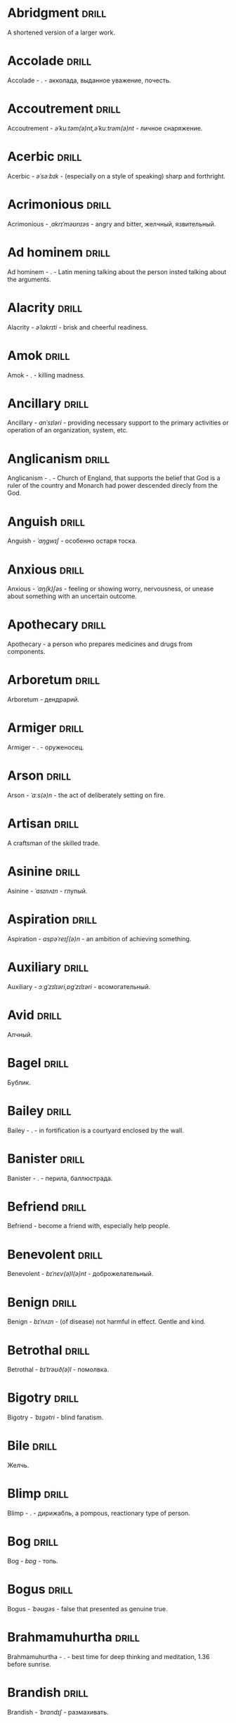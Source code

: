 * Abridgment :drill:
A shortened version of a larger work.
* Accolade :drill:
Accolade - .  - акколада, выданное уважение, почесть.
* Accoutrement :drill:
Accoutrement - /əˈkuːtəm(ə)nt,əˈkuːtrəm(ə)nt/ - личное снаряжение.
* Acerbic :drill:
Acerbic - /əˈsəːbɪk/ - (especially on a style of speaking) sharp and forthright.
* Acrimonious :drill:
Acrimonious - /ˌakrɪˈməʊnɪəs/ - angry and bitter, желчный, язвительный.
* Ad hominem :drill:
Ad hominem - .  - Latin mening talking about the person insted talking about the arguments.
* Alacrity :drill:
Alacrity - /əˈlakrɪti/ - brisk and cheerful readiness.
* Amok :drill:
Amok - . - killing madness.
* Ancillary :drill:
Ancillary - /anˈsɪləri/ - providing necessary support to the primary activities or operation of an organization, system, etc.
* Anglicanism :drill:
Anglicanism - . - Church of England, that supports the belief that God is a ruler of the country and Monarch had power descended direcly from the God.
* Anguish :drill:
Anguish - /ˈaŋɡwɪʃ/ - особенно остаря тоска.
* Anxious :drill:
Anxious - /ˈaŋ(k)ʃəs/ - feeling or showing worry, nervousness, or unease about something with an uncertain outcome.
* Apothecary :drill:
Apothecary - a person who prepares medicines and drugs from components.
* Arboretum :drill:
Arboretum - дендрарий.
* Armiger :drill:
Armiger - .  - оруженосец.
* Arson :drill:
Arson - /ˈɑːs(ə)n/ - the act of deliberately setting on fire.
* Artisan :drill:
A craftsman of the skilled trade.
* Asinine :drill:
Asinine - /ˈasɪnʌɪn/ - глупый.
* Aspiration :drill:
Aspiration - /aspəˈreɪʃ(ə)n/ - an ambition of achieving something.
* Auxiliary :drill:
Auxiliary - /ɔːɡˈzɪlɪəri,ɒɡˈzɪlɪəri/ - всомогательный.
* Avid :drill:
Алчный.
* Bagel :drill:
Бублик.
* Bailey :drill:
Bailey - . - in fortification is a courtyard enclosed by the wall.
* Banister :drill:
Banister - .  - перила, баллюстрада.
* Befriend :drill:
Befriend - become a friend with, especially help people.
* Benevolent :drill:
Benevolent - /bɪˈnɛv(ə)l(ə)nt/ - доброжелательный.
* Benign :drill:
Benign - /bɪˈnʌɪn/ - (of disease) not harmful in effect. Gentle and kind.
* Betrothal :drill:
Betrothal - /bɪˈtrəʊð(ə)l/ - помолвка.
* Bigotry :drill:
Bigotry - /ˈbɪɡətri/ - blind fanatism.
* Bile :drill:
Желчь.
* Blimp :drill:
Blimp - .  - дирижабль, a pompous, reactionary type of person.
* Bog :drill:
Bog - /bɒɡ/ - топь.
* Bogus :drill:
Bogus - /ˈbəʊɡəs/ - false that presented as genuine true.
* Brahmamuhurtha :drill:
Brahmamuhurtha - .  - best time for deep thinking and meditation, 1.36 before sunrise.
* Brandish :drill:
Brandish - /ˈbrandɪʃ/ - размахивать.
* Brooding :drill:
Brooding - /ˈbruːdɪŋ/ - высиживать (яйца), быть глубоко задумчивым.
* Buck :drill:
Buck - /bʌk/ - брыкаться, самец.
* Buckle :drill:
Buckle - /ˈbʌk(ə)l/ - to bend and give way.
* Buffet :drill:
Buffet - . - (especially of wind or waves) strike repeatedly and violently; batter.
* Bullpen :drill:
Bullpen - /ˈbʊlpɛn/ - кутузка.
* Burpee :drill:
Burpee - /ˈbəːpiː/ - a exercise consisting of a squat thrust made from and ending in a standing position.
* Burrow :drill:
Burrow - /ˈbərō/ - нора.
* Buttermilk :drill:
Пахта.
* Callousness :drill:
/ˈkaləsnəs/
Бессердечность.
Insensitive and cruel disregard for others.
* Camomile :drill:
Camomile - ромашка.
* Candid :drill:
Truthful and straightforward.
* Capricious :drill:
Changing according to no discernible rules; unpredictable
* Caress :drill:
Caress - /kəˈrɛs/ - ласкать, приласкивать.
* Carnal :drill:
Carnal - /ˈkɑːn(ə)l/ - плотский.
* Cassandra complex :drill:
Cassandra complex - .  - psychological phenomenon in which an individual's accurate prediction of results is ignored or dismissed.
* Changeling :drill:
Changeling - /ˈtʃeɪn(d)ʒlɪŋ/ - подменыш.
* Chivalrous :drill:
Chivalrous - /ˈʃɪv(ə)lrəs/ - рыцарский.
* Chump :drill:
Chump - /tʃʌmp/ - stupid and easily deceived.
* Cinder block :drill:
Cinder block - /ˈsindər/ - шлако блок.
* Clearing :drill:
Clearing - /ˈklɪərɪŋ/ - open space in forest, especially cleared for cultivation.
* CliffsNotes :drill:
Short good description of the literature.
Initially CliffNotes are a company and a series of study guides available firstly in the US.
* Coaster :drill:
Coaster - .  - подставка.
* Coerce :drill:
Coerce - /kəʊˈəːs/ - принуждать.
* Commendation :drill:
Commendation - /kämənˈdāSHən/ - acclaim, похвала.
* Compartment :drill:
/kəmˈpɑːtm(ə)nt/
Separate section or part of a structure or container.
* Compartmentalize :drill:
Compartmentalize - /kɒmpɑːtˈmɛnt(ə)lʌɪz/ - divide into discrete sections or categories.
* Confounded :drill:
Confounded - /kənˈfaʊndɪd/ - cause surprise or confusion in (someone), especially by not according with their expectations.
* Congruence :drill:
Congruence - /ˈkɒŋɡrʊəns/ - согласованность.
* Congruence :drill:
Congruence - /ˈkɒŋɡrʊəns/ - harmony, agreement, compatibility.
* Conjecture :drill:
Conjecture - /kənˈdʒɛktʃə/ - предположение.
* Conscientiousness :drill:
Conscientiousness - /kɒnʃɪˈɛnʃəsnəs/ - добросовесность и сознательность.
* Contempt :drill:
The feeling that a person or a thing is beneath consideration, worthless, or deserving scorn.
* Contentment :drill:
Contentment - /kənˈtɛntm(ə)nt/ - довольство.
* Contrite :drill:
Contrite - /kənˈtrʌɪt,ˈkɒntrʌɪt/ - сокрушаться, каяться.
* Cootie :drill:
Платяная вошь.
* Corporeal :drill:
/kɔːˈpɔːrɪəl/
Relating to a person's body, especially as opposed to spirit.
Having a body. Material.
* Courtship :drill:
Courtship - /ˈkɔːtʃɪp/ - a period of a couple develop before getting married.
* Cramp :drill:
Cramp - /kramp/ - судорога.
* Cranium :drill:
Cranium - /ˈkreɪnɪəm/ - череп.
* Crapms :drill:
Crapms - /kramps/ - колики.
* Creole :drill:
Ethnic groups which originated during the colonial-era from racial mixing between Europeans and non-European peoples.
* Crepuscular :drill:
Cумеречно.
* Crucible :drill:
Crucible - . - тегель. Form to cast metal.
* Cunning :drill:
Cunning - . - skill in achieving one's ends by deceit.
* Dada :drill:
Dada - .  - absurd direction in art after WWI.
* Deadnaming :drill:
Deadnaming - . - use name that person changes.
* Debacle :drill:
Debacle - /deɪˈbɑːk(ə)l/ - ignominious failure.
* Decanter :drill:
Vessel for decantation (keeping liquid still, so it forms solid residue).
* Defer :drill:
Defer - /dɪˈfəː/ - postpone.
* Defiance :drill:
Defiance - /dɪˈfʌɪəns/ - открытое сопротивление.
* Dementor :drill:
Dementor - . - evil and fearsome creature.
* Denizen :drill:
Denizen - /ˈdɛnɪz(ə)n/ - обитатель места.
* Derision :drill:
/dɪˈrɪʒ(ə)n/
Осмеяние.
Contemptuous ridicule or mockery.
* Detest :drill:
Detest - /dɪˈtɛst/ - питить отвращение.
* Dilapidated :drill:
Dilapidated - /dɪˈlapɪdeɪtɪd/ - ветхий.
* Dill :drill:
Dill - /dɪl/ - укроп.
* Dilligent :drill:
Dilligent - /ˈdɪlɪdʒ(ə)nt/ - старательно.
* Discern :drill:
Recognize or find out, distinguish (someone or something) with difficulty by sight or with the other senses.
* Discordant :drill:
Discordant - /dɪˈskɔːd(ə)nt/ - рассогласованный.
* Dispersal :drill:
Dispersal - /dɪˈspəːs(ə)l/ - распространение, рассеивание, рассредоточение.
* Dissolution :drill:
Dissolution - closing down or dismissal of an assembly, partnership, or official body.
Dissolution - debauched living; dissipation.
* Diuretic :drill:
Diuretic - . - substance that increases the amount of water and salt expelled.
* Eavesdrop :drill:
Secretly listen to a conversation.
* Efficacious :drill:
Efficacious - /ˌɛfɪˈkeɪʃəs/ - having the power to produce a desired effect.
* Eggnog :drill:
A drink made from a mixture of beaten eggs, cream, and flavorings, often with alcohol
* Embezzler :drill:
Embezzler - who takes company money for his or her own purposes.
* Epicureanism :drill:
Epicureanism - Epicurus believed that what he called "pleasure" (ἡδονή) was the greatest good, but that the way to attain such pleasure was to live modestly, to gain knowledge of the workings of the world, and to limit one's desires. This would lead one to attain a state of tranquility (ataraxia) and freedom from fear as well as an absence of bodily pain (aponia). The combination of these two states constitutes happiness in its highest form.
* Epistemology :drill:
Epistemology - /ɪˌpɪstɪˈmɒlədʒi,ɛˌpɪstɪˈmɒlədʒi/ - the theory of knowledge, especially with regard to its methods, validity, and scope, and the distinction between justified belief and opinion.
* Eschew :drill:
Eschew - /ɪsˈtʃuː/ - deliberately avoid; abstain from.
* et al. :drill:
et al. - .  - scholarly abbreviation of the Latin /et alia/ (“and others”).
* Excavate :drill:
/ˈɛkskəveɪt/
Remove earth from an area to find buried.
* Expat :drill:
Expat - person taking up residency in another country.
* Facetious :drill:
/fəˈsiːʃəs/
Facetious - treating serious issues with deliberately inappropriate humor; flippant.
* Fathometer :drill:
Fathometer - /faˈðɒmɪtə/ - эхолот.
* Fatwa :drill:
Fatwa - . - a ruling on a point of Islamic law given by an authority.
* Feisty :drill:
Feisty - /ˈfʌɪsti/ - (of a person, typically one who is relatively small) lively, determined, and courageous.
* Felicitations :drill:
Felicitations - /fəlɪsɪˈteɪʃ(ə)nz/ - Words expressing praise for an achievement or good wishes on a special occasion.
* Flash flood :drill:
Внезапный ливневый затапливающий паводок.
* Flay :drill:
Flay - strip the skin.
* Foil :drill:
Foil - prevent something considered wrong from succeeding.
* Formidable :drill:
Formidable - /ˈfɔːmɪdəb(ə)l,fəˈmɪdəb(ə)l/ - inspiring fear or respect through being impressively large, powerful, intense, or capable.
* Formulaic :drill:
Formulaic - /ˌfɔːmjʊˈleɪɪk/ - шаблонный.
* Forthright :drill:
Forthright - /ˈfɔːθrʌɪt,fɔːθˈrʌɪt/ - (of a person, their manner or speech) direct and outspoken.
* Fortuitous :drill:
Fortuitous - /fɔːˈtjuːɪtəs/ - by a lucky chance.
* Freebie :drill:
Freebie - /ˈfriːbi/ - a thing given free of charge. Халява.
* Fringe :drill:
Fringe - /frɪn(d)ʒ/ - дополнательный край, чёлка, бахрома.
* Futility :drill:
Futility - /fjʊˈtɪlɪti,fjuːˈtɪlɪti/ - pointlessness or uselessness.
Тщетность.
* Gallant :drill:
Gallant - /ˈɡal(ə)nt/ - brave, heroic, grand impressive, attentively charming and chivalrous to women.
* Gallbladder :drill:
Желчный пузырь.
* Gazebo :drill:
Беседка, альтанка.
* Ghastly :drill:
Ghastly - /ˈɡɑːs(t)li/ - causing great horror.
* Gist :drill:
Gist - . - the substance of a speech, text, action.
* Gnarly :drill:
Gnarly - . - slang term for something grotesque, yet awesomely extreme. Used in bad and good cases.
* God complex :drill:
God complex - .  - unshakable belief wtih inflated feelings of personal ability, privilege, or infallibility, refusing to admit the possibility of error or failure, even at irrefutable evidences.
* Gout :drill:
Gout - .  - подагра.
* Gregarious :drill:
Gregarious - /ɡrɪˈɡɛːrɪəs/ - happily living togather.
* Grovel :drill:
Grovel - /ˈɡrɒv(ə)l,ˈɡrʌv(ə)l/ - ползать, пресмыкаться, унижаться.
* Gullible :drill:
Gullible - /ˈɡʌləb(ə)l/ - черезчур доверчивый, простофиля.
* Hail :drill:
Hail - /heɪl/ - град, в т.ч. звук.
* Handspring :drill:
Handspring - /ˈhan(d)sprɪŋ/ - колесо (елемент).
* Hardship :drill:
Severe suffering or privation.
* Hardwood :drill:
Hardwood - твердые породы деррева.
* Hazing :drill:
Hazing - .  - дедовщина.
* Hedonism :drill:
 Hedonism - /ˈhiːd(ə)nɪz(ə)m,ˈhɛːd(ə)nɪz(ə)m/ - the pursuit of pleasure; sensual self-indulgence.
The ethical theory that pleasure (in the sense of the satisfaction of desires) is the highest good and proper aim of human life.
* Heed :drill:
Внимание.
* Heist :drill:
Кража.
* Hemlock :drill:
Hemlock - /ˈhɛmlɒk/ - болиголов.
* Hense :drill:
Следовательно.
Therefore.
* Hereditary :drill:
Hereditary - /hɪˈrɛdɪt(ə)ri/ - наследственный.
* Hindsight :drill:
Understanding of a situation or event only after it has happened or developed.
* Hortator :drill:
Hortator - .  - наставник.
* Hubris :drill:
Hubris - .  - спесь.
* Id :drill:
The part of the mind in which innate instinctive impulses and primary processes are manifest.
* Idempotence :drill:
Property of operation and object to result in the same outcome, despite nested application of operation to object.
* Idiosyncrasy :drill:
Idiosyncrasy - .  - particular special quirk.
* Ignominious :drill:
Ignominious - /ˌɪɡnəˈmɪnɪəs/ - causing, deserving public shame or disgrace.
* IIRC :drill:
IIRC - . - If I Recall Correctly.
* Illustrious :drill:
Illustrious - famous, well known, respected, and admired for past achievements.
* Illustrious :drill:
Illustrious - /iˈləstrēəs/ - acclaimed, прославленый.
* Immaculate :drill:
Immaculate - /ɪˈmakjʊlət/ - безукоризненный.
* Incomprehensible :drill:
Incomprehensible - /ˌɪnkɒmprɪˈhɛnsɪb(ə)l/ - непостижимо, непонятно, неразборчиво.
* Incomprehensible :drill:
Incomprehensible - /ˌɪnkɒmprɪˈhɛnsɪb(ə)l/ - непонятно, непостижимый.
* Indefinite :drill:
Indefinite - /ɪnˈdɛfɪnət/ - неопределенный или неограниченный. Размытый.
* Indiginous :drill:
Mестный.
Native.
* Indoctrinate :drill:
Indoctrinate - /ɪnˈdɒktrɪneɪt/ - внушать.
* Infatuated :drill:
Be inspired with an intense but short-lived passion or admiration for
* Innocuous :drill:
/ɪˈnɒkjʊəs/
Safe and unharmful.
* Insatiable :drill:
Insatiable - /ɪnˈseɪʃəb(ə)l/ - impossible to satisfy.
* Instrumental violence :drill:
Instrumental violence - . - is goal-oriented aggression or violence that occurs as a by-product of an individual's attempting to achieve a superordinate goal.
* Insulary :drill:
Insulary - /in·​su·​lary/ - archaic: islander, insular.
* Inuit :drill:
The Inuit languages are part of the Eskimo-Aleut family.
* Invaluable :drill:
/ɪnˈvaljʊ(ə)b(ə)l/
Invaluable - extremely useful; indispensable.
* Invective :drill:
Critic is the strict sence.
* Jaded :drill:
Jaded - /ˈdʒeɪdɪd/ - bored, lacking enthusiasm, after having had too much of something.
* Jinx :drill:
Jinx - /dʒɪŋks/ - cursed, bring bad luck.
* Jot :drill:
Write (something) down quickly
* Kinesthesia :drill:
Kinesthesia - /ˌkɪnɪsˈθiːzɪə,/ - external body awareness.
* Lability :drill:
Lability - .  - constantly undergoing, or very likely to undergo through changes.
* Languid :drill:
Languid -  /ˈlaŋ-gwəd/ - сильно уставши.
* Lass :drill:
Lass - /las/ - tender calling for a young women.
* Lemongrass :drill:
Лимонное сорго широко используется в качестве приправы в азиатской и карибской кулинариях. Оно обладает цитрусовым ароматом, может быть высушено, смолото, может использоваться свежим. 
* Levy :drill:
Levy - /ˈlɛvi/ - enforced demand (a tax, fee, fine, duty).
* Liturgy :drill:
Liturgy - .  - λειτουργία /leitourgia/ - λαός /Laos/ "the people" & ἔργο /ergon/ "work". When richest members more or less voluntarily took particular leturgies therefore helped the State with their personal wealth.
* Loam :drill:
/ləʊm/
Loam - fertile soil of clay and sand containing humus.
* Macabra :drill:
/məˈkɑːbr(ə)/
Disturbing because concerned with a fear of death.
* Malcontent :drill:
Dissatisfied, complaining, trouble, rebellious.
* Malfeasance :drill:
Злодеяние, должностоное преступление.
* Man of the cloth :drill:
Man of the cloth - .  - clergymen.
* Marooned :drill:
Marooned - .  - isolated, abandoned.
* Materia medica :drill:
Materia medica - сумма знаний о лечебный свойствах веществ.
* Matte :drill:
Matte - /mat/ - штейн, матовая поверхность, маска, каше, декорация.
* Maw :drill:
Maw - /mɔː/ - пасть.
* Mischievous :drill:
/ˈmɪstʃɪvəs/
Вредный.
* Misogynist :drill:
Misogynist - /mɪˈsɒdʒ(ə)nɪst/ - женоненавистник.
* Molar :drill:
Molar - /ˈməʊlə/ - моляр, коренной зуб.
* Morrow :drill:
/ˈmɒrəʊ/
Morrow - the time following the event. The following day. The near future.
* Mulberry :drill:
Шелковица.
* Mull :drill:
/mʌl/
Mull - think about (a fact, proposal, or request) deeply and at length.
* Mulligan :drill:
Mulligan - /dʒɪŋks/ - is a second chance to perform an action, usually after the first chance went wrong through bad luck or a blunder. 
* Munchies :drill:
Munchies - /ˈmən-chēz/ - snack foods / ravenous hunger.
* Munition :drill:
Munition - /mjʊˈnɪʃ(ə)n/ - военное снаряжение.
* Mustard :drill:
Mustard - .  - горчица.
* Nag :drill:
Nag - /naɡ/ - пилить, ворчать.
* Neologism :drill:
A newly coined word or expression.
* Neophyte :drill:
A person who is new to a subject, skill, or belief.
* Nepotism :drill:
The practice of favoring relatives or friends, especially by giving them jobs.
* Nomad :drill:
A member of a people having no permanent abode, and who travel from place to place to find fresh pasture for their livestock.
* Nonchalant :drill:
Nonchalant - /ˈnɒnʃ(ə)l(ə)nt/ - беспечно.
* Nouveau :drill:
Newly arrived/developed.
* Numinous :drill:
Numinous - .  - mysterious feeling surpassing understanding and comprehension.
* Obligatory :drill:
Обязательный.
* Oliebol :drill:
Oliebol is a traditional Dutch and Belgian food. Oliebollen are a variety of dumpling made by using an ice cream scoop or two spoons to scoop a certain amount of dough and dropping the dough into a deep fryer filled with hot oil.
* Orchard :drill:
Orchard - .  - фруктовый сад.
* Orchid :drill:
Orchid - . - орхидея.
* Ostracism :drill:
Ostracism - .  - ὀστρακισμός /ostrakismos/ crock - vote on a crocks in ancient Greece to expell someone. There must be >6000 crocks counted in favour to expell for 10 years without any seizure of property.
* Outspoken :drill:
Outspoken - /aʊtˈspəʊk(ə)n/ - откровенный, прямой.
* Overcurious :drill:
Overcurious - /əʊvəˈkjʊərɪəs/ - чрезмерное любопытство.
* Panspermia :drill:
Panspermia - . - principle of life spreading through cosmos due to luck anabiosis and chunks of matter traveling through space.
* Parthenogenesis :drill:
Parthenogenesis - .  - ability to grow embryous from unfertilized sexual egg cell.
* Paucity :drill:
Paucity - /ˈpɔːsɪti/ - малочисленность.
* Perch :drill:
Жердь, окунь.
* Peril :drill:
Peril - direct serious danger.
* Perverse :drill:
Perverse - /pəˈvəːs/ - извращенный.
* Pet peeve :drill:
Something that a particular person finds especially annoying.
* Plight :drill:
Plight - /plʌɪt/ - difficult situation.
* Porron :drill:
Strange looking vessel with long nose to drink wine remotely from vessel by drinking stream that shoots from the vessel.
Great for communal wine consumption.
Originated in Catalonia.
* Portmanteau :drill:
Portmanteau - /pɔːtˈmantəʊ/ - word formation from blending words and meaning of two others. Motel, brunch, podcast, infomertial.
* Pow wow :drill:
Pow wow - . - (from Native Amirican) social gathering. Powwaw - spiritual leader.
* Precarious :drill:
/prɪˈkɛːrɪəs/
Not securely held or in position; dangerously likely to fall or collapse.
Сомнительно, ненадёжно.
* Preemie :drill:
Preemie - /ˈprēmē/ - prematurely born baby.
* Preposterous :drill:
Preposterous - /prɪˈpɒst(ə)rəs/ - utterly absurd or ridiculous.
* Privation :drill:
State in which essentials for well-being are lacking.
* Promulgation :drill:
Promulgation - .  - обнародование.
* Proprioception :drill:
Proprioception - /ˌprə(ʊ)prɪəˈsɛpʃn/ - body awareness.
* Prowl :drill:
Prowl - /praʊl/ - рыскать.
* Pugnacious :drill:
Pugnacious - /pʌɡˈneɪʃəs/ - eager to fight, quick to argue, quarrel.
* Pungent :drill:
Pungent - /ˈpʌn(d)ʒ(ə)nt/ - having a sharply strong taste or smell.
* Quagmire :drill:
Quagmire - /ˈkwaɡmʌɪə/ - трясина.
* Rabble :drill:
Сброд, чернь.
A disorderly crowd; a mob.
* Ravenous :drill:
Extremely hungry.
* Reciprocity :drill:
Reciprocity - /ˌrɛsɪˈprɒsɪti/ - exchanging things with others for mutual benefit.
* Reconnaissance :drill:
Reconnaissance - /rɪˈkɒnɪs(ə)ns/ - military observation of a region to locate an enemy or ascertain strategic features.
* Relinquish :drill:
Relinquish - /rɪˈlɪŋkwɪʃ/ - уступить.
* Reluctant :drill:
Reluctant - /rɪˈlʌkt(ə)nt/ - неохотно.
* Resfeber :drill:
Resfeber - .  - excitement and fear before journey.
* Resilient :drill:
Resilient - /rɪˈzɪlɪənt/ - able to withstand, or quick to recover.
* Resin :drill:
Resin - /ˈrɛzɪn/ - смола, канифоль.
* Resourceful :drill:
Resourceful - /rɪˈsɔːsfʊl,rɪˈzɔːsfʊl/ - having the ability to find quick and clever ways to overcome difficulties. Находчивый.
* Rhubarb :drill:
Rhubarb - ревень.
* Rife :drill:
Rife - /rʌɪf/ - изобилующий.
* Rigor :drill:
Rigor - \ˈrigər\ - extremely thorough, exhaustive, or accurate.
* Rousing :drill:
Воодушевляющий.
Exciting; stirring.
* Rove :drill:
Rove - . - ровница, прогуливаться, путешествовать.
* Ruth :drill:
Ruth - /ruːθ/ - жалость, милосердие, сострадание.
* Safeword :drill:
No comments.
* Sage :drill:
Sage - . - шалфей, глубокомысленный.
* Salient :drill:
The most noticeable/important.
* Sandpiper :drill:
Sandpiper - .  - small shore bird with long beak that filters the sand.
* Savant :drill:
Savant - . - a person of learning. Especially one with detailed knowledge in specialized field. 
* Scaffold :drill:
Cтроительные леса.
* Scant :drill:
Scant - scant - скудный.
* Scorn :drill:
Презрение.
* Scrumptious :drill:
Scrumptious - /ˈskrʌm(p)ʃəs/ - extremely tasty; delicious.
* Secular :drill:
Secular - /ˈsɛkjʊlə/ - (of clergy) not subject to or bound by religious rule; not belonging to or living in a monastic or other order.
* Settee :drill:
Settee - /sɛˈtiː/ - long couch.
* Shrill :drill:
Shrill - /ʃrɪl/ - high-pitched and piercing.
* Shrub :drill:
Shrub - /ʃrʌb/ - кустарник.
* Shunned :drill:
Persistently avoided.
* Shyster :drill:
/ˈʃʌɪstə/
A person who uses unscrupulous, fraudulent, or deceptive methods in business.
* Sideburns :drill:
Sideburns - . - a strip of hair grown by a man down each side of the face in front of his ears.
* Silicon :drill:
Silicon is a chemical element with symbol Si and atomic number 14. It is a hard and brittle crystalline solid with a blue-grey metallic lustre; and it is a tetravalent metalloid and semiconductor.
* Silicone :drill:
Silicones, also known as polysiloxanes, are polymers that include any inert, synthetic compound made up of repeating units of siloxane, which is a chain of alternating silicon atoms and oxygen atoms, combined with carbon, hydrogen, and sometimes other elements. They are typically heat-resistant and either liquid or rubber-like, and are used in sealants, adhesives, lubricants, medicine, cooking utensils, and thermal and electrical insulation.
* Sinister :drill:
Sinister - /ˈsi-nə-stər/ - threatening harm, trouble, evil; ominous.
* Skittish :drill:
Skittish - /ˈskɪtɪʃ/ - (of an animal) nervous or excitable; easily scared. (of a person) playfully frivolous or unpredictable.
* Slander :drill:
Slander - /ˈslɑːndə/ - клевета.
* Sombre :drill:
Sombre - /ˈsɒmbə/ - dark&dull in tone, convaying a feeling of deep sadness.
* Sophomore :drill:
Sophomore - /ˈsɑːfmɔːr/ - второкурсник, самоуверенный невежда.
* Spitball :drill:
Throw out (a suggestion) for discussion.
* Squirrelly :drill:
Squirrelly - /ˈskwɪr(ə)li/ - resembling a squirrel, nervous, restless, unpredictable.
* Stail :drill:
Stail - /steɪl/ - old form for Stale - no longer fresh.
* Staunch :drill:
Staunch - /stɔːn(t)ʃ/ - strong, firm, loyal in atitude or standing.
* Stern :drill:
Stern - корма.
* Succinct :drill:
Succinct - /sə(k)ˈsiNG(k)t/ - consice, краткий, сжатый.
* Succulent :drill:
Succulent - /ˈsʌkjʊl(ə)nt/ - 1. tender, juicy, tasty. 2. (of a plant, especially a xerophyte) having thick fleshy leaves or stems adapted to storing water.
* Sufism :drill:
Sufism - . - "Islamic mysticism", "the inward dimension of Islam".
* Suprematism :drill:
Suprematism - . - (Russian: Супремати́зм) art movement, focused on basic geometric forms, and rectangles, painted in a limited range of colors. It was founded by Kazimir Malevich in Russia, around 1913, around 1913, and announced in Malevich's 1915 exhibition.
* Surmise :drill:
Surmise - /səˈmʌɪz/ - suppose that something is true without having evidence to confirm it.
* Swoon :drill:
Swoon - /swuːn/ - faint from extreme emotion.
* Tardigrade :drill:
Tardigrade - /ˈtɑːrdɪˌɡreɪd/ - a small living organism also known as water bears that are the most abundant and most durable form of life. Can go into anabiosis in the space.
* Tardy :drill:
Tardy - /ˈtɑːdi/ - запоздалый.
* Terse :drill:
Terse - sparing in the use of words; abrupt.
Краткий
* The Holocene :drill:
Current geneological epoch. Began approximately 11,650 cal years before present, after the last glacial period.
* Thunk :drill:
Thunk - /θʌŋk/ - преобразователь.
* Thwart :drill:
Thwart - /θwɔːt/ - prevent something.
* Tick off :drill:
Tick off - set a done mark, or to annoy.
* To hoard :drill:
Accumulate (money or valued objects) and hide / store away.
* Torpor :drill:
State of physical or mental inactivity; lethargy.
* Tranquility :drill:
Tranquility - /traŋˈkwɪlɪti/ - the quality state of being in a good state.
* Travail :drill:
Travail - /ˈtraveɪl/ - тяжелый труд.
* Tripe :drill:
Tripe - /trʌɪp/ - требуха.
* Truism :drill:
Truism - a statement that is obviously true and says nothing new or interesting.
* Tsundere :drill:
Tsundere - .  - anime cartoon word meaning someone who changes from cold appearence into warm one. /Tsun tsun/ is a strict and cold, /dere dere/ is shy and loving.
* Turgid :drill:
/ˈtəːdʒɪd/
1. Swollen and distended or congested. опухший
2. (of language or style) tediously pompous or bombastic. напыщенный
* Ubiquitous :drill:
Ubiquitous - present, appearing, or found everywhere.
Вездесущий, повсеместный.
* Uncanny valley :drill:
Uncanny valley - . - unease or revulsion on seing a created face.
* Unfathomable :drill:
Unfathomable - /ʌnˈfað(ə)məb(ə)l/ - бездонный.
* Utter :drill:
Utter - /ˈʌtə/ - make a sound with one's voice.
* Veer :drill:
Veer - /vɪə/ - a sudden change of direction. Вираж.
* Venison :drill:
Venison - is the meat of a deer.
* Vicarious :drill:
Experienced through the feelings or actions of another person.
* Vigilant :drill:
Vigilant - /ˈvɪdʒɪl(ə)nt/ - carefully watch.
* Visceral :drill:
Visceral - bringing deep invard emotional feelings.
* Volant :drill:
Volant - .  - having a power or engaged in flying.
* Wanderlust :drill:
Wanderlust - . - storong desire to rove.
* Wart :drill:
Wart - /wôrt/ - бородавка.
* Wedlock :drill:
The state of being married.
* Whimsical :drill:
Whimsical - /ˈwɪmzɪk(ə)l/ - причудливо капризный.
* Wicked :drill:
Wicked - /ˈwɪkɪd/ - evil or morally wrong. Злой, безравственный.
* Zesty :drill:
Zesty - . - spicy, fun and exciting. Crowd, party, food - everything can be zasty.
* Апперцепция :drill:
Апперцепция - .  - /ad/ /perceptio/ элементы сознания становятся ясными и отчетливыми.
* Аустерия :drill:
Аустерия - от лат. /austeria/ трактир - модный трактир времени Петра.
* Вяхирь :drill:
Вяхирь - . - лесной голубь.
* Деизм :drill:
Деизм - философское направление, признающее существование Бога и сотворение им мира, но отрицающее большинство сверхъестественных и мистических явлений.
* Имманентное :drill:
Имманентное - внутренне присущее тому или иному предмету, явлению или процессу свойство (закономерность).
Имманентное - неотьемлемая внутренняя деталь, остающийся внутри границ возможного опыта.
* Ирокез :drill:
1. Индеец группы
2. Причёска
* Квартерон :drill:
Четверть генов чёрной крови.
* Кондовый :drill:
Топорный, грубый, плотно-древесный.
* Лохань :drill:
Лохань - .  - более плоское судно для жидкости.
#+DOWNLOADED: http://daniilnikitin.dpage.ru/images/words-kadka-shaika-bochka-ushat-lohan-vedro/mi3ch.livejournal.com-2823568-kadka-shaika-bochka-ushat-lohan-vedro-named.png @ 2019-06-25 19:55:28
[[file:%D0%9B%D0%BE%D1%85%D0%B0%D0%BD%D1%8C/mi3ch.livejournal.com-2823568-kadka-shaika-bochka-ushat-lohan-vedro-named_2019-06-25_19-55-28.png]]
* Луддит :drill:
Луддит - .  - участники протестов первой четверти XIX века против внедрения машин в ходе промышленной революции в Англии. Mашины вытесняли из производства людей, что приводило к технологической безработице.
* Манишка :drill:
Нагрудная вставка в мужской и женской одежде, которая видна в вырезе жилета, фрака или дамского платья.
* Накипень :drill:
Бугор льда из ключа/теплого ключа.
* Норовистый :drill:
Норовистый - очень своенравный характер.
* Орочоне :drill:
Некоторые.
* Поносность :drill:
Дальнобойность.
* Ретивый :drill:
Ретивый - .  - усердный, пылкий на дело, старательный.
* Ретироваться :drill:
Ретироваться - .  - retire, уйти.
* Сполитично :drill:
Удобно.
* Сулема :drill:
Mercuric chloride. Neurotoxic.
* Фронтон :drill:
Венчание фронтальной стены фасада здания, начинаеться за карнизом, обычно теругольное реже - полуциркульное.
* Хлопуша :drill:
Врунишка.
* Штуцер :drill:
1. Ружье с укороченным нарезным стволом через которое и заряжающееся.
Штуцер - неметское слово, позже в обиходе появились слова винтовая пищаль и винтовка.

2. Короткая соединительная труба.
* Шустование :drill:
Сглаживание дула в рушьях.
* Cornea :drill:
Cornea - .  - the transparent layer forming the from of the eye, роговица.
* Tenure :drill:
Tenure - .  - permanently holding a position.
* Gravitas :drill:
Gravitas - .  - having a importance, weight, severity in reality.
* Connote :drill:
Connote - .  - imply or suggest (an idea or feeling) in addition to the literal or primary meaning.
* Hovel :drill:
Hovel - . - a small, squalid, unpleasant, or simply constructed dwelling.
* Suspenders :drill:
Suspenders - .  - подтяжки.
* Bickering :drill:
Bickering - . - argue about petty and trivial matters.
* Tattler :drill:
Tattler - . - сплетник.
* Destitute :drill:
Destitute - . - without the basic necessities of life.
* Gentrification :drill:
Gentrification - .  - making a person, things or activity more refined to middle class tastes.
* Reify :drill:
Reify - . - from abstract create something material, материализовать из абстракции.
